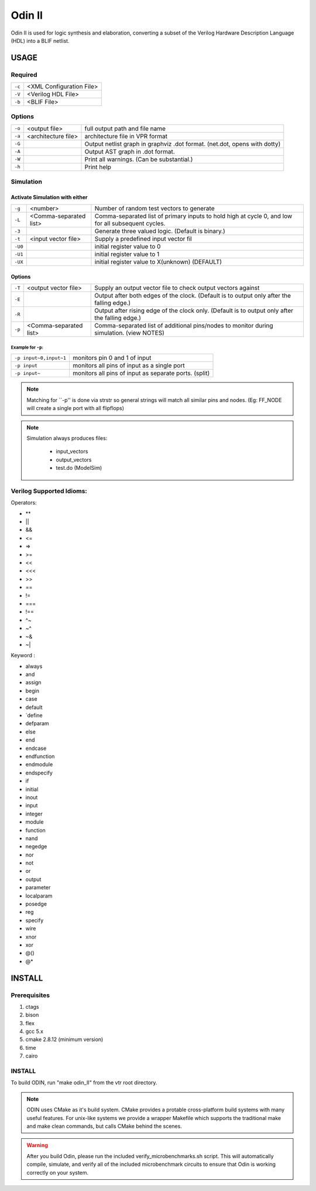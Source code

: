 .. _odin_II:
#############
Odin II
#############

Odin II is used for logic synthesis and elaboration, converting a subset of the Verilog Hardware Description Language (HDL) into a BLIF netlist.
		
.. seealso:: :cite:`jamieson_odin_II`

*************
USAGE
*************
===========
Required
===========

.. list-table::

 * - ``-c``
   - <XML Configuration File>
 * - ``-V``
   - <Verilog HDL File>
 * - ``-b``
   - <BLIF File>
   
   
===========   
Options
===========

.. list-table::

 * - ``-o``
   - <output file>
   - full output path and file name
 * - ``-a``
   - <architecture file>
   - architecture file in VPR format
 * - ``-G``
   - 
   - Output netlist graph in graphviz .dot format. (net.dot, opens with dotty)
 * - ``-A``
   - 
   - Output AST graph in .dot format.
 * - ``-W``
   - 
   - Print all warnings. (Can be substantial.) 
 * - ``-h``
   - 
   - Print help


===========
Simulation
===========
    

Activate Simulation with either
************  

.. list-table::

 * - ``-g``
   - <number>
   - Number of random test vectors to generate
 * - ``-L``
   - <Comma-separated list>
   - Comma-separated list of primary inputs to hold high at cycle 0, and low for all subsequent cycles.
 * - ``-3``
   - 
   - Generate three valued logic. (Default is binary.)
 * - ``-t``
   - <input vector file>
   - Supply a predefined input vector fil
 * - ``-U0``
   - 
   - initial register value to 0
 * - ``-U1``
   - 
   - initial register value to 1 
 * - ``-UX``
   - 
   - initial register value to X(unknown) (DEFAULT)
    
Options 
************

.. list-table::

 * - ``-T``
   - <output vector file>
   - Supply an output vector file to check output vectors against
 * - ``-E``
   - 
   - Output after both edges of the clock. (Default is to output only after the falling edge.)
 * - ``-R``
   - 
   - Output after rising edge of the clock only. (Default is to output only after the falling edge.)
 * - ``-p``
   - <Comma-separated list>
   - Comma-separated list of additional pins/nodes to monitor during simulation. (view NOTES)

Example for ``-p``:
####

.. list-table::

 * - ``-p input~0,input~1``
   - monitors pin 0 and 1 of input
 * - ``-p input``
   - monitors all pins of input as a single port
 * - ``-p input~``
   - monitors all pins of input as separate ports. (split)
   
.. note::

	Matching for ``-p'' is done via strstr so general strings will match all similar pins and nodes. (Eg: FF_NODE will create a single port with all flipflops) 

.. note::

	Simulation always produces files:

	    - input_vectors 
	    - output_vectors
	    - test.do (ModelSim)
    
===========                
Verilog Supported Idioms:
===========

Operators:

- **
- ||
- &&
- <=
- =>
- >=
- <<
- <<<
- >>
- ==
- !=
- ===
- !==
- ^~
- ~^
- ~&
- ~|


Keyword	:	

- always  
- and    
- assign 
- begin  
- case   
- default
- `define
- defparam	
- else
- end	
- endcase	
- endfunction
- endmodule	
- endspecify
- if	
- initial	
- inout	
- input	
- integer
- module
- function
- nand	
- negedge	
- nor
- not	
- or	
- output
- parameter
- localparam	
- posedge
- reg	
- specify	
- wire	
- xnor	
- xor	
- @()	
- @*	

*************
INSTALL
*************

===========
Prerequisites
===========

1. ctags
2. bison
3. flex
4. gcc 5.x
5. cmake 2.8.12 (minimum version)
6. time 
7. cairo

===========
INSTALL
===========

To build ODIN, run "make odin_II" from the vtr root directory.

.. note::
	ODIN uses CMake as it's build system. CMake provides a protable cross-platform build systems with many useful features.
	For unix-like systems we provide a wrapper Makefile which supports the traditional make and make clean commands,
	but calls CMake behind the scenes.

.. warning::
	After you build Odin, please run the included verify_microbenchmarks.sh script. This will automatically compile, simulate, 
	and verify all of the included microbenchmark circuits to ensure that Odin is working correctly on your system. 

